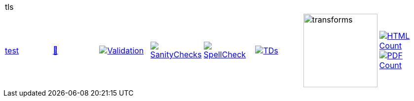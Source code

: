 [cols="1,1,1,1,1,1,1,1"]
|===
8+|tls 
| https://github.com/commoncriteria/tls/tree/test[test] 
a| https://commoncriteria.github.io/tls/test/tls-release.html[📄]
a|[link=https://github.com/commoncriteria/tls/blob/gh-pages/test/ValidationReport.txt]
image::https://raw.githubusercontent.com/commoncriteria/tls/gh-pages/test/validation.svg[Validation]
a|[link=https://github.com/commoncriteria/tls/blob/gh-pages/test/SanityChecksOutput.md]
image::https://raw.githubusercontent.com/commoncriteria/tls/gh-pages/test/warnings.svg[SanityChecks]
a|[link=https://github.com/commoncriteria/tls/blob/gh-pages/test/SpellCheckReport.txt]
image::https://raw.githubusercontent.com/commoncriteria/tls/gh-pages/test/spell-badge.svg[SpellCheck]
a|[link=https://github.com/commoncriteria/tls/blob/gh-pages/test/TDValidationReport.txt]
image::https://raw.githubusercontent.com/commoncriteria/tls/gh-pages/test/tds.svg[TDs]
a|image::https://raw.githubusercontent.com/commoncriteria/tls/gh-pages/test/transforms.svg[transforms,150]
a| [link=https://github.com/commoncriteria/tls/blob/gh-pages/test/HTMLs.adoc]
image::https://raw.githubusercontent.com/commoncriteria/tls/gh-pages/test/html_count.svg[HTML Count]
[link=https://github.com/commoncriteria/tls/blob/gh-pages/test/PDFs.adoc]
image::https://raw.githubusercontent.com/commoncriteria/tls/gh-pages/test/pdf_count.svg[PDF Count]
|===
